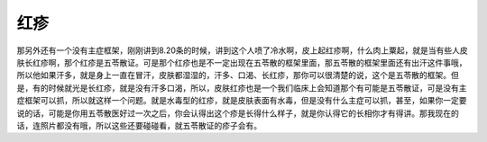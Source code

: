 红疹
======

那另外还有一个没有主症框架，刚刚讲到8.20条的时候，讲到这个人喷了冷水啊，皮上起红疹啊，什么肉上粟起，就是当有些人皮肤长红疹啊，那个红疹是五苓散证。可是那个红疹也是不一定出现在五苓散的框架里面，那五苓散的框架里面还有出汗这件事哦，所以他如果汗多，就是身上一直在冒汗，皮肤都湿湿的，汗多、口渴、长红疹，那你可以很清楚的说，这个是五苓散的框架。但是，有的时候就光是长红疹，就是没有汗多口渴，所以，皮肤红疹也是一个我们临床上会知道那个有可能是五苓散证，可是没有主症框架可以抓，所以就这样一个问题。就是水毒型的红疹，就是皮肤表面有水毒，但是没有什么主症可以抓，甚至，如果你一定要说的话，可能是你用五苓散医好过一次之后，你会认得出这个疹是长得什么样子，就是你认得它的长相你才有得讲。那我现在的话，连照片都没有哦，所以这些还要碰碰看，就五苓散证的疹子会有。
